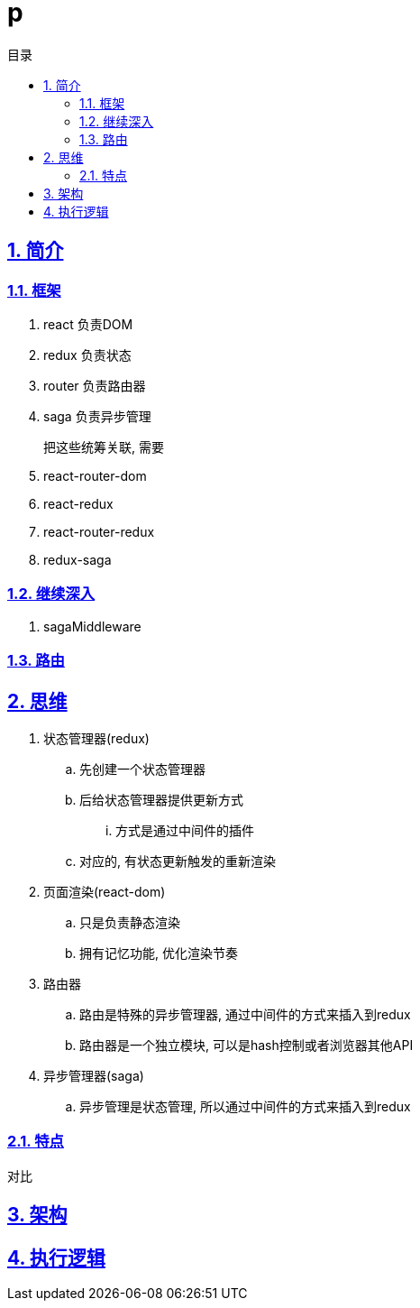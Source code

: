 = p
:toc: left
:toclevels: 3
:toc-title: 目录
:numbered:
:sectanchors:
:sectlinks:
:sectnums:

== 简介

=== 框架

. react 负责DOM
. redux 负责状态
. router 负责路由器
. saga 负责异步管理

把这些统筹关联, 需要::

. react-router-dom
. react-redux
. react-router-redux
. redux-saga

=== 继续深入

. sagaMiddleware

=== 路由

== 思维

. 状态管理器(redux)
	.. 先创建一个状态管理器
	.. 后给状态管理器提供更新方式
		... 方式是通过中间件的插件
	.. 对应的, 有状态更新触发的重新渲染
. 页面渲染(react-dom)
	.. 只是负责静态渲染
	.. 拥有记忆功能, 优化渲染节奏
. 路由器
	.. 路由是特殊的异步管理器, 通过中间件的方式来插入到redux
	.. 路由器是一个独立模块, 可以是hash控制或者浏览器其他API
. 异步管理器(saga)
	.. 异步管理是状态管理, 所以通过中间件的方式来插入到redux


=== 特点

对比

== 架构

== 执行逻辑



